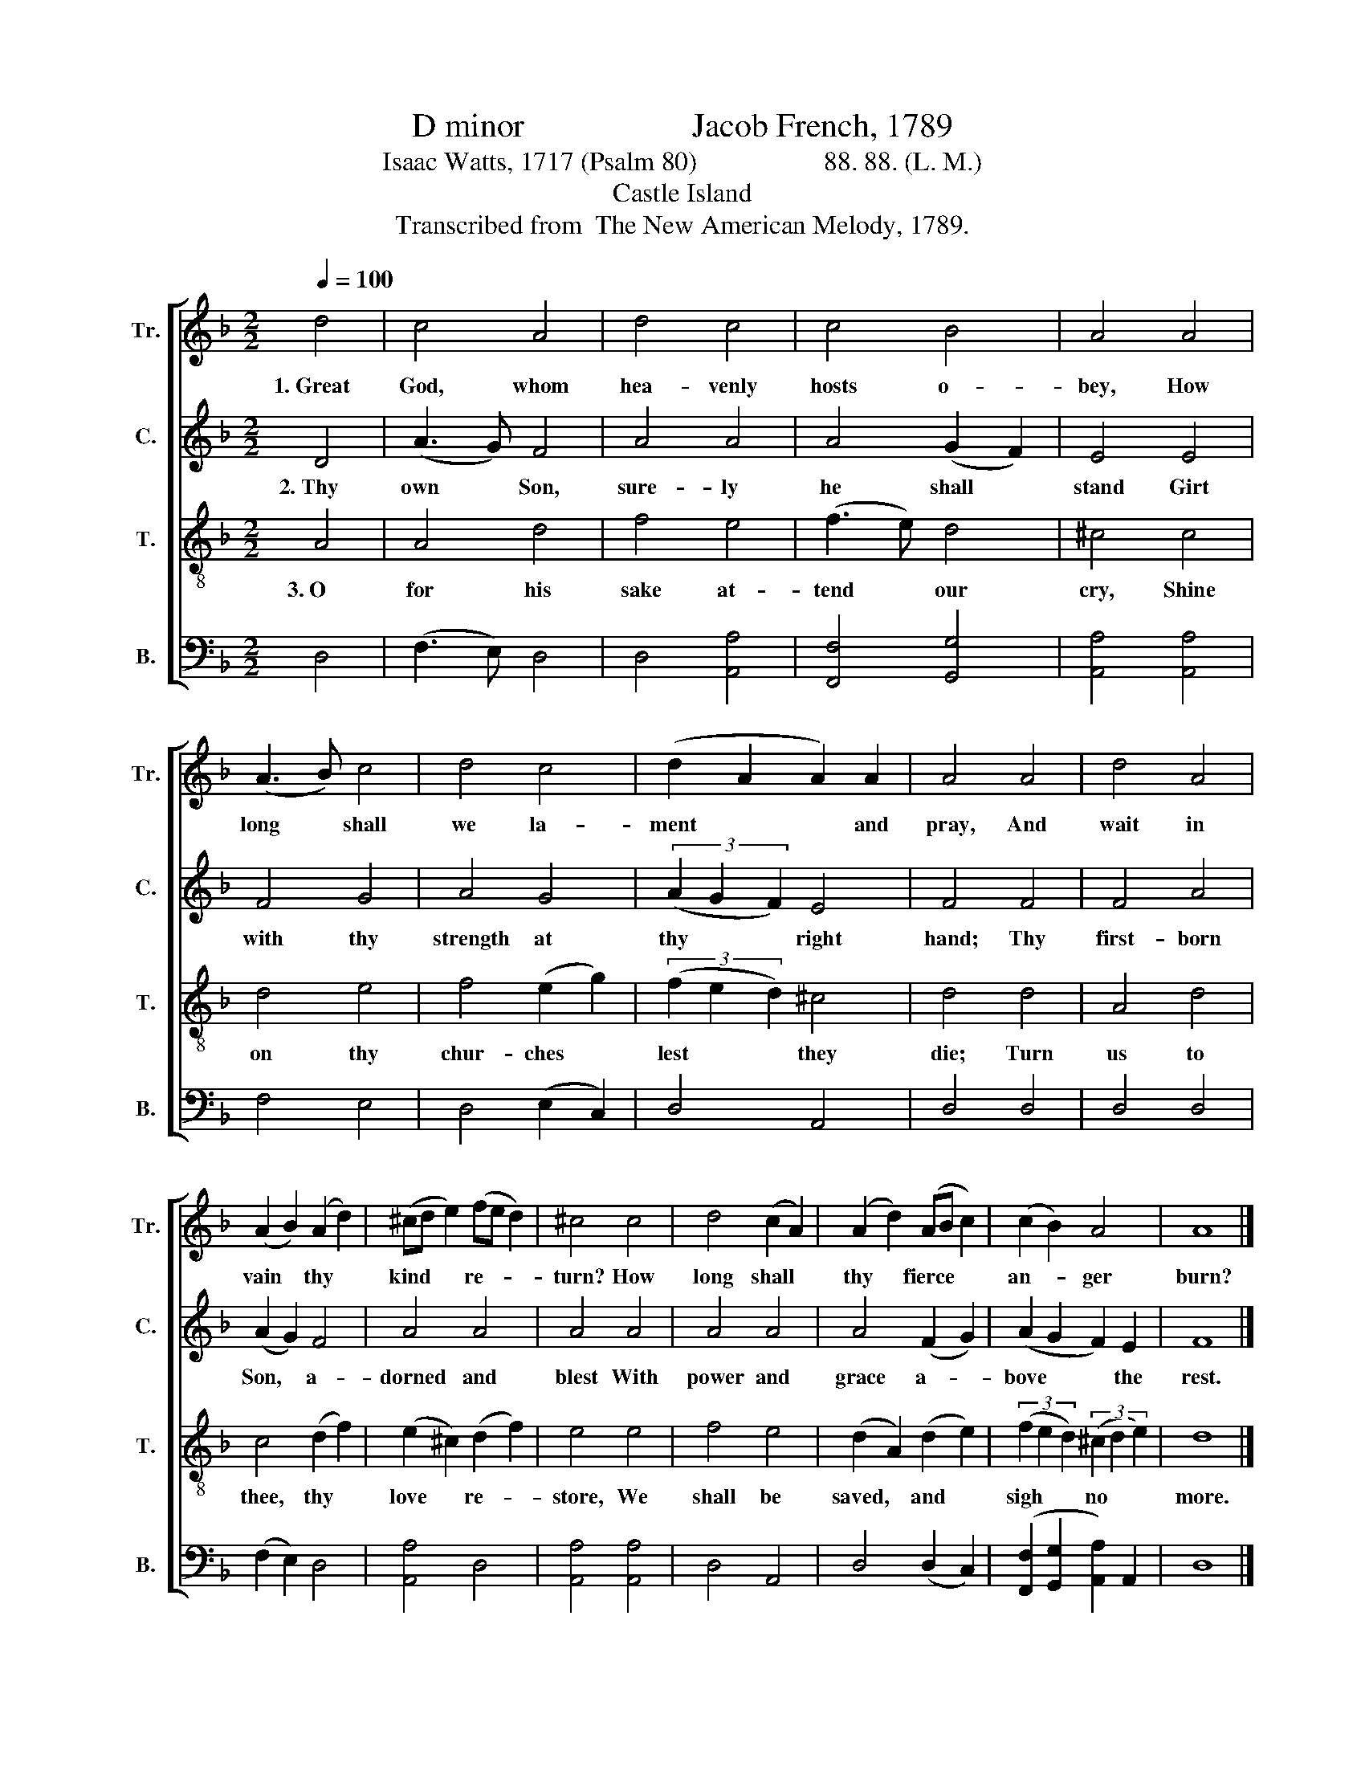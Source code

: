 X:1
T:D minor                    Jacob French, 1789
T:Isaac Watts, 1717 (Psalm 80)                   88. 88. (L. M.)
T:Castle Island
T:Transcribed from  The New American Melody, 1789.
%%score [ 1 2 3 4 ]
L:1/8
Q:1/4=100
M:2/2
K:F
V:1 treble nm="Tr." snm="Tr."
V:2 treble nm="C." snm="C."
V:3 treble-8 nm="T." snm="T."
V:4 bass nm="B." snm="B."
V:1
 d4 | c4 A4 | d4 c4 | c4 B4 | A4 A4 | (A3 B) c4 | d4 c4 | (d2 A2 A2) A2 | A4 A4 | d4 A4 | %10
w: 1.~Great|God, whom|hea- venly|hosts o-|bey, How|long~ * shall|we la-|ment~ * * and|pray, And|wait in|
 (A2 B2) (A2 d2) | (^cd e2) (fe d2) | ^c4 c4 | d4 (c2 A2) | (A2 d2) (AB c2) | (c2 B2) A4 | A8 |] %17
w: vain * thy *|kind * * re- * *|turn? How|long shall *|thy * fierce * *|an- * ger|burn?|
V:2
 D4 | (A3 G) F4 | A4 A4 | A4 (G2 F2) | E4 E4 | F4 G4 | A4 G4 | (3(A2 G2 F2) E4 | F4 F4 | F4 A4 | %10
w: 2.~Thy|own * Son,|sure- ly|he shall *|stand Girt|with thy|strength at|thy * * right|hand; Thy|first- born|
 (A2 G2) F4 | A4 A4 | A4 A4 | A4 A4 | A4 (F2 G2) | (A2 G2 F2) E2 | F8 |] %17
w: Son, * a-|dorned and|blest With|power and|grace a- *|bove * * the|rest.|
V:3
 A4 | A4 d4 | f4 e4 | (f3 e) d4 | ^c4 c4 | d4 e4 | f4 (e2 g2) | (3(f2 e2 d2) ^c4 | d4 d4 | A4 d4 | %10
w: 3.~O|for his|sake at-|tend * our|cry, Shine|on thy|chur- ches *|lest * * they|die; Turn|us to|
 c4 (d2 f2) | (e2 ^c2) (d2 f2) | e4 e4 | f4 e4 | (d2 A2) (d2 e2) | (3(f2 e2 d2) (3(^c2 d2 e2) | %16
w: thee, thy *|love * re- *|store, We|shall be|saved, * and *|sigh * * no * *|
 d8 |] %17
w: more.|
V:4
 D,4 | (F,3 E,) D,4 | D,4 [A,,A,]4 | [F,,F,]4 [G,,G,]4 | [A,,A,]4 [A,,A,]4 | F,4 E,4 | %6
 D,4 (E,2 C,2) | D,4 A,,4 | D,4 D,4 | D,4 D,4 | (F,2 E,2) D,4 | [A,,A,]4 D,4 | [A,,A,]4 [A,,A,]4 | %13
 D,4 A,,4 | D,4 (D,2 C,2) | ([F,,F,]2 [G,,G,]2 [A,,A,]2) A,,2 | D,8 |] %17

